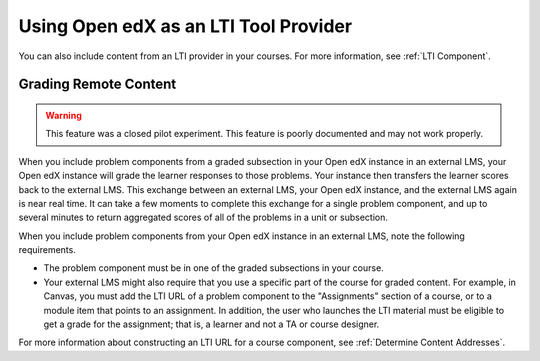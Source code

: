 .. _Using Open edX as an LTI Tool Provider:

Using Open edX as an LTI Tool Provider
######################################

.. tags:: educator, concept

You can also include content from an LTI provider in your courses. For more
information, see :ref:`LTI Component`.

.. _Grading Remote Content:

Grading Remote Content
**********************

.. warning:: This feature was a closed pilot experiment. This feature is poorly
  documented and may not work properly.

When you include problem components from a graded subsection in your Open edX
instance in an external LMS, your Open edX instance will grade the learner
responses to those problems. Your instance then transfers the learner scores
back to the external LMS. This exchange between an external LMS, your Open edX
instance, and the external LMS again is near real time. It can take a few
moments to complete this exchange for a single problem component, and up to
several minutes to return aggregated scores of all of the problems in a unit or
subsection.

When you include problem components from your Open edX instance in an external
LMS, note the following requirements.

* The problem component must be in one of the graded subsections in your course.
* Your external LMS might also require that you use a specific part of the
  course for graded content. For example, in Canvas, you must add the LTI URL
  of a problem component to the "Assignments" section of a course, or to a
  module item that points to an assignment. In addition, the user who launches
  the LTI material must be eligible to get a grade for the assignment; that is,
  a learner and not a TA or course designer.

For more information about constructing an LTI URL for a course component, see
:ref:`Determine Content Addresses`.

.. seealso::
 :class: dropdown

 :ref:`Create a Duplicate Course for LTI use` (how-to)

 :ref:`Determine Content Addresses` (how-to)

 :ref:`Planning for Content Reuse` (reference)

 :ref:`Open edX as an LTI Provider to Canvas` (how-to)

 :ref:`Open edX as an LTI Provider to Blackboard` (how-to)
